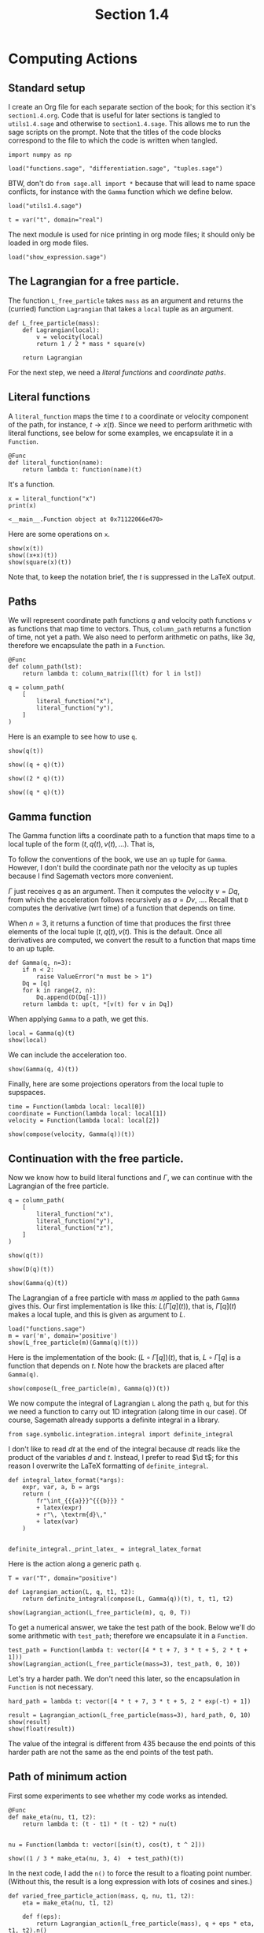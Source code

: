 #+TITLE: Section 1.4
#+AUTHOR: Nicky

#+OPTIONS: toc:nil author:nil date:nil title:t

#+LATEX_CLASS: subfiles
#+LATEX_CLASS_OPTIONS: [sicm_sagemath]

#+PROPERTY: header-args:sage :session section14 :eval never-export :exports code :results none :tangle ../sage/section1.4.sage :dir ../sage/

* Computing Actions


** Standard setup

I create an Org file for each separate section of the book; for this section it's ~section1.4.org~.
Code that is useful for later sections is tangled to ~utils1.4.sage~ and otherwise to ~section1.4.sage~.
This allows me to run the sage scripts on the prompt.
Note that the titles of the  code blocks correspond to the file to which the code is written when tangled.



#+attr_latex: :options label=../sage/utils1.4.sage
#+begin_src sage :tangle ../sage/utils1.4.sage
import numpy as np

load("functions.sage", "differentiation.sage", "tuples.sage")
#+end_src

BTW, don't do ~from sage.all import *~ because that will lead to name space conflicts, for instance with the ~Gamma~ function which we define below.


#+attr_latex: :options label=../sage/section1.4.sage
#+begin_src sage
load("utils1.4.sage")

t = var("t", domain="real")
#+end_src

The next module is used for nice printing in org mode files; it should only be loaded in org mode files.
#+attr_latex: :options label=don't tangle
#+begin_src sage  :tangle no
load("show_expression.sage")
#+end_src


** The Lagrangian for a free particle.

The function ~L_free_particle~ takes ~mass~ as an argument and returns the (curried) function ~Lagrangian~ that takes a ~local~ tuple as an argument.
#+attr_latex: :options label=../sage/utils1.4.sage
#+begin_src sage :tangle ../sage/utils1.4.sage
def L_free_particle(mass):
    def Lagrangian(local):
        v = velocity(local)
        return 1 / 2 * mass * square(v)

    return Lagrangian
#+end_src

For the next step, we need a /literal functions/ and /coordinate paths/.

** Literal functions

A ~literal_function~ maps the time $t$ to a coordinate or velocity component of the path, for instance, $t \to x(t)$.
Since we need to perform arithmetic with literal functions, see below for some examples, we encapsulate it in a ~Function~.
#+attr_latex: :options label=../sage/utils1.4.sage
#+begin_src sage :tangle ../sage/utils1.4.sage
@Func
def literal_function(name):
    return lambda t: function(name)(t)
#+end_src

It's a function.
#+attr_latex: :options label=don't tangle
#+begin_src sage :exports both :results replace :tangle no
x = literal_function("x")
print(x)
#+end_src

#+RESULTS:
: <__main__.Function object at 0x71122066e470>

Here are some operations on ~x~.

#+attr_latex: :options label=don't tangle
#+begin_src sage :exports both :results replace latex :tangle no
show(x(t))
show((x+x)(t))
show(square(x)(t))
#+end_src

#+RESULTS:
#+begin_export latex
#+end_export

Note that, to keep the notation brief, the $t$ is suppressed in the LaTeX output.


** Paths

We will represent coordinate path functions $q$ and velocity path functions $v$ as functions that map time to vectors.
Thus, ~column_path~ returns a function of time, not yet a path.
We also need to perform arithmetic on paths, like $3 q$, therefore we encapsulate the path in a ~Function~.
#+attr_latex: :options label=../sage/utils1.4.sage
#+begin_src sage :tangle ../sage/utils1.4.sage
@Func
def column_path(lst):
    return lambda t: column_matrix([l(t) for l in lst])
#+end_src


#+attr_latex: :options label=don't tangle
#+begin_src sage :tangle no
q = column_path(
    [
        literal_function("x"),
        literal_function("y"),
    ]
)
#+end_src


Here is an example to see how to use ~q~.
#+attr_latex: :options label=don't tangle
#+begin_src sage :exports both :results replace latex :tangle no
show(q(t))
#+end_src

#+RESULTS:
#+begin_export latex
\begin{dmath*}
\left[\begin{array}{c}
x \\
y
\end{array}\right]
\end{dmath*}
#+end_export


#+attr_latex: :options label=don't tangle
#+begin_src sage :exports both :results replace latex :tangle no
show((q + q)(t))
#+end_src

#+RESULTS:
#+begin_export latex
\begin{dmath*}
\left[\begin{array}{c}
2 \, x \\
2 \, y
\end{array}\right]
\end{dmath*}
#+end_export

#+attr_latex: :options label=don't tangle
#+begin_src sage :exports both :results replace latex :tangle no
show((2 * q)(t))
#+end_src

#+RESULTS:
#+begin_export latex
\begin{dmath*}
\left[\begin{array}{c}
2 \, x \\
2 \, y
\end{array}\right]
\end{dmath*}
#+end_export

#+attr_latex: :options label=don't tangle
#+begin_src sage :exports both :results replace latex :tangle no
show((q * q)(t))
#+end_src

#+RESULTS:
#+begin_export latex
#+end_export

** Gamma function

The Gamma function lifts a coordinate path to a function that maps time to a local tuple of the form $(t, q(t), v(t), \ldots)$.
That is,
\begin{align*}
\Gamma[q](\cdot) &= (\cdot, q(\cdot), v(\cdot), \ldots), \\
\Gamma[q](t) &= (t, q(t), v(t), \ldots).
\end{align*}
To follow the conventions of the book, we use an ~up~ tuple for ~Gamma~.
However, I don't build the coordinate path nor the velocity as up tuples because I find Sagemath vectors more convenient.

$\Gamma$ just receives $q$ as an argument. Then it computes the velocity $v=Dq$, from which the acceleration follows recursively as $a=D v$, \ldots.
Recall that ~D~ computes the derivative (wrt time) of a function that depends on time.

When $n=3$, it returns a function of time that produces the first three elements of the local tuple $(t, q(t), v(t)$.
This is the default.
Once all derivatives are computed, we convert the result to a function that maps time to an up tuple.

# It turns out that in numerical work, a Sagemath ~vector~ or a ~matrix~ can be implicitly converted to a numpy array whose elements (interestingly) still may contain symbols.
# As a numpy array cannot be differentiated by Sagemath's tools, I cast a numpy array to a vector, so that it can be differentiated again if required.
#+attr_latex: :options label=../sage/utils1.4.sage
#+begin_src sage :tangle ../sage/utils1.4.sage
def Gamma(q, n=3):
    if n < 2:
        raise ValueError("n must be > 1")
    Dq = [q]
    for k in range(2, n):
        Dq.append(D(Dq[-1]))
    return lambda t: up(t, *[v(t) for v in Dq])
#+end_src


When applying ~Gamma~ to a path, we get this.
#+attr_latex: :options label=don't tangle
#+begin_src sage :exports both :results replace latex :tangle no
local = Gamma(q)(t)
show(local)
#+end_src

#+RESULTS:
#+begin_export latex
\begin{dmath*}
\begin{array}{c}\begin{array}{c} t \end{array} \\ \begin{array}{c} \left[\begin{array}{c}
x \\
y
\end{array}\right] \end{array} \\ \begin{array}{c} \left[\begin{array}{c}
\dot x \\
\dot y
\end{array}\right] \end{array} \\ \end{array}
\end{dmath*}
#+end_export

We can include the acceleration too.
#+attr_latex: :options label=don't tangle
#+begin_src sage :exports both :results replace latex :tangle no
show(Gamma(q, 4)(t))
#+end_src

#+RESULTS:
#+begin_export latex
\begin{dmath*}
\begin{array}{c}\begin{array}{c} t \end{array} \\ \begin{array}{c} \left[\begin{array}{c}
x \\
y
\end{array}\right] \end{array} \\ \begin{array}{c} \left[\begin{array}{c}
\dot x \\
\dot y
\end{array}\right] \end{array} \\ \begin{array}{c} \left[\begin{array}{c}
\ddot x \\
\ddot y
\end{array}\right] \end{array} \\ \end{array}
\end{dmath*}
#+end_export

Finally, here are some projections operators from the local tuple to supspaces.
#+attr_latex: :options label=../sage/utils1.4.sage
#+begin_src sage :tangle ../sage/utils1.4.sage
time = Function(lambda local: local[0])
coordinate = Function(lambda local: local[1])
velocity = Function(lambda local: local[2])
#+end_src

#+attr_latex: :options label=don't tangle
#+begin_src sage :exports both :results replace latex :tangle no
show(compose(velocity, Gamma(q))(t))
#+end_src

#+RESULTS:
#+begin_export latex
\begin{dmath*}
\left[\begin{array}{c}
\dot x \\
\dot y
\end{array}\right]
\end{dmath*}
#+end_export


** Continuation with the free particle.

Now we know how to build literal functions and $\Gamma$, we can continue with the Lagrangian of the free particle.


#+attr_latex: :options label=../sage/section1.4.sage
#+begin_src sage
q = column_path(
    [
        literal_function("x"),
        literal_function("y"),
        literal_function("z"),
    ]
)
#+end_src

#+attr_latex: :options label=../sage/section1.4.sage
#+begin_src sage :exports both :results replace latex
show(q(t))
#+end_src

#+RESULTS:
#+begin_export latex
\begin{dmath*}
\left[\begin{array}{c}
x \\
y \\
z
\end{array}\right]
\end{dmath*}
#+end_export

#+attr_latex: :options label=../sage/section1.4.sage
#+begin_src sage :exports both :results replace latex
show(D(q)(t))
#+end_src

#+RESULTS:
#+begin_export latex
\begin{dmath*}
\left[\begin{array}{c}
\dot x \\
\dot y \\
\dot z
\end{array}\right]
\end{dmath*}
#+end_export

#+attr_latex: :options label=../sage/section1.4.sage
#+begin_src sage :exports both :results replace latex
show(Gamma(q)(t))
#+end_src

#+RESULTS:
#+begin_export latex
\begin{dmath*}
\begin{array}{c}\begin{array}{c} t \end{array} \\ \begin{array}{c} \left[\begin{array}{c}
x \\
y \\
z
\end{array}\right] \end{array} \\ \begin{array}{c} \left[\begin{array}{c}
\dot x \\
\dot y \\
\dot z
\end{array}\right] \end{array} \\ \end{array}
\end{dmath*}
#+end_export



The Lagrangian of a free particle with mass $m$ applied to the path ~Gamma~ gives this.
Our first implementation is like this: $L(\Gamma[q](t))$, that is, $\Gamma[q](t)$ makes a local tuple, and this is given as argument to $L$.
#+attr_latex: :options label=../sage/section1.4.sage
#+begin_src sage :exports both :results replace latex
load("functions.sage")
m = var('m', domain='positive')
show(L_free_particle(m)(Gamma(q)(t)))
#+end_src

#+RESULTS:
#+begin_export latex
\begin{dmath*}
\frac{1}{2} \, {\left(\dot x^{2} + \dot y^{2} + \dot z^{2}\right)} m
\end{dmath*}
#+end_export

Here is the implementation of the book: $(L\circ \Gamma[q])(t)$, that is, $L\circ \Gamma[q]$ is a function that depends on $t$.
Note how the brackets are placed after ~Gamma(q)~.

#+attr_latex: :options label=../sage/section1.4.sage
#+begin_src sage :exports both :results replace latex
show(compose(L_free_particle(m), Gamma(q))(t))
#+end_src

#+RESULTS:
#+begin_export latex
\begin{dmath*}
\frac{1}{2} \, {\left(\dot x^{2} + \dot y^{2} + \dot z^{2}\right)} m
\end{dmath*}
#+end_export

We now compute the integral of Lagrangian ~L~ along the path ~q~, but for this we need a function to carry out 1D integration (along time in our case).
Of course, Sagemath already supports a definite integral in a library.
#+attr_latex: :options label=../sage/utils1.4.sage
#+begin_src sage :tangle ../sage/utils1.4.sage
from sage.symbolic.integration.integral import definite_integral
#+end_src

I don't like to read $d t$ at the end of the integral because $d t$ reads like the product of the variables $d$ and $t$.
Instead, I prefer to read $\d t$; for this reason I overwrite the LaTeX formatting of ~definite_integral~.
#+attr_latex: :options label=../sage/utils1.4.sage
#+begin_src sage :tangle ../sage/utils1.4.sage
def integral_latex_format(*args):
    expr, var, a, b = args
    return (
        fr"\int_{{{a}}}^{{{b}}} "
        + latex(expr)
        + r"\, \textrm{d}\,"
        + latex(var)
    )


definite_integral._print_latex_ = integral_latex_format
#+end_src


Here is the action along a generic path ~q~.
#+attr_latex: :options label=../sage/section1.4.sage
#+begin_src sage :exports both :results replace latex
T = var("T", domain="positive")

def Lagrangian_action(L, q, t1, t2):
    return definite_integral(compose(L, Gamma(q))(t), t, t1, t2)

show(Lagrangian_action(L_free_particle(m), q, 0, T))
#+end_src

#+RESULTS:
#+begin_export latex
\begin{dmath*}
\frac{1}{2} \, m {\left(\int_{0}^{T} \dot x^{2} \, \textrm{d}\, t + \int_{0}^{T} \dot y^{2} \, \textrm{d}\, t + \int_{0}^{T} \dot z^{2} \, \textrm{d}\, t\right)}
\end{dmath*}
#+end_export

To get a numerical answer, we take the test path of the book.
Below we'll do some arithmetic with ~test_path~; therefore we encapsulate it in a ~Function~.
#+attr_latex: :options label=../sage/section1.4.sage
#+begin_src sage :exports both :results replace latex
test_path = Function(lambda t: vector([4 * t + 7, 3 * t + 5, 2 * t + 1]))
show(Lagrangian_action(L_free_particle(mass=3), test_path, 0, 10))
#+end_src

#+RESULTS:
#+begin_export latex
\begin{dmath*}
435
\end{dmath*}
#+end_export

Let's try a harder path. We don't need this later, so the encapsulation in ~Function~ is not necessary.
#+attr_latex: :options label=../sage/section1.4.sage
#+begin_src sage :exports both :results replace latex
hard_path = lambda t: vector([4 * t + 7, 3 * t + 5, 2 * exp(-t) + 1])

result = Lagrangian_action(L_free_particle(mass=3), hard_path, 0, 10)
show(result)
show(float(result))
#+end_src

#+RESULTS:
#+begin_export latex
\begin{dmath*}
3 \, {\left(125 \, e^{20} - 1\right)} e^{\left(-20\right)} + 3
\end{dmath*}
\begin{dmath*}
377.9999999938165
\end{dmath*}
#+end_export

The value of the integral is different from $435$ because the end points of this harder path are not the same as the end points of the test path.

** Path of minimum action

First some experiments to see whether my code works as intended.
#+attr_latex: :options label=../sage/section1.4.sage
#+begin_src sage :exports both :results replace latex
@Func
def make_eta(nu, t1, t2):
    return lambda t: (t - t1) * (t - t2) * nu(t)


nu = Function(lambda t: vector([sin(t), cos(t), t ^ 2]))

show((1 / 3 * make_eta(nu, 3, 4)  + test_path)(t))
#+end_src

#+RESULTS:
#+begin_export latex
\begin{dmath*}
\left(\frac{1}{3} \, {\left(t - 3\right)} {\left(t - 4\right)} \sin + 4 \, t + 7,\,\frac{1}{3} \, {\left(t - 3\right)} {\left(t - 4\right)} \cos + 3 \, t + 5,\,\frac{1}{3} \, {\left(t - 3\right)} {\left(t - 4\right)} t^{2} + 2 \, t + 1\right)
\end{dmath*}
#+end_export

In the next code, I add the ~n()~ to force the result to a floating point number.
(Without this, the result is a long expression with lots of cosines and sines.)

#+attr_latex: :options label=../sage/section1.4.sage
#+begin_src sage :exports both :results replace latex
def varied_free_particle_action(mass, q, nu, t1, t2):
    eta = make_eta(nu, t1, t2)

    def f(eps):
        return Lagrangian_action(L_free_particle(mass), q + eps * eta, t1, t2).n()

    return f

show(varied_free_particle_action(3.0, test_path, nu, 0.0, 10.0)(0.001))
#+end_src

#+RESULTS:
#+begin_export latex
\begin{dmath*}
436.291214285714
\end{dmath*}
#+end_export

By comparing our result with that of the book, we see we are still on track.

Now use Sagemath's ~find_local_minimum~ to minimize over $\epsilon$.
#+attr_latex: :options label=../sage/section1.4.sage
#+begin_src sage :exports both :results replace latex
res = find_local_minimum(
    varied_free_particle_action(3.0, test_path, nu, 0.0, 10.0), -2.0, 1.0
)
show(res)
#+end_src

#+RESULTS:
#+begin_export latex
\begin{dmath*}
\left(435.000000000000, 0.0\right)
\end{dmath*}
#+end_export

We see that the optimal value for $\epsilon$ is $0$, and we retrieve our earlier value of the Lagrangian action.

** Finding minimal trajectories

The ~make_path~ function uses a Lagrangian polynomial to interpolate a given set of data.
#+attr_latex: :options label=../sage/utils1.4.sage
#+begin_src sage :tangle ../sage/utils1.4.sage
def Lagrangian_polynomial(ts, qs):
    return RR['x'].lagrange_polynomial(list(zip(ts, qs)))
#+end_src

While a Lagrangian polynomial gives an excellent fit on the fitted points, its behavior in between these points can be quite wild.
Let us test the quality of the fit before using this interpolation method.
From the book we know we need to fit $\cos(t)$ on $t \in [0, \pi/2]$, so let us try this first before trying to find the optimal path for the harmonic Lagrangian.
Since $\cos^{2} x + \sin^{2} x = 1$, we can use  this relation to check the quality of derivative of the fitted polynomial at the same time.
The result is better than I expected.

#+attr_latex: :options label=../sage/section1.4.sage
#+begin_src sage :exports both :results replace latex
ts = np.linspace(0, pi / 2, 5)
qs = [cos(t).n() for t in ts]
lp = Lagrangian_polynomial(ts, qs)
ts = np.linspace(0, pi / 2, 20)
Cos = [lp(x=t).n() for t in ts]
Sin = [lp.derivative(x)(x=t).n() for t in ts]
Zero = [abs(Cos[i] ^ 2 + Sin[i] ^ 2 - 1) for i in range(len(ts))]
show(max(Zero))
#+end_src

#+RESULTS:
#+begin_export latex
#+end_export

In the function ~make_path~ we use numpy's ~linspace~ instead of the linear interpolants of the book.
Note that  the coordinate paths above are column-vector functions, so ~make_path~ should return the same type.
#+attr_latex: :options label=../sage/section1.4.sage
#+begin_src sage :exports code :results none
def make_path(t0, q0, t1, q1, qs):
    ts = np.linspace(t0, t1, len(qs) + 2)
    qs = np.r_[q0, qs, q1]
    return lambda t: vector([Lagrangian_polynomial(ts, qs)(t)])
#+end_src

Here is the harmonic Lagrangian.
#+attr_latex: :options label=../sage/utils1.4.sage
#+begin_src sage :tangle ../sage/utils1.4.sage
def L_harmonic(m, k):
    def Lagrangian(local):
        q = coordinate(local)
        v = velocity(local)
        return (1 / 2) * m * square(v) - (1 / 2) * k * square(q)

    return Lagrangian
#+end_src

#+attr_latex: :options label=../sage/section1.4.sage
#+begin_src sage :exports code :results none
def parametric_path_action(Lagrangian, t0, q0, t1, q1):
    def f(qs):
        path = make_path(t0, q0, t1, q1, qs=qs)
        return Lagrangian_action(Lagrangian, path, t0, t1)

    return f
#+end_src

Let's try this on the path $\cos(t)$.
The intermediate values ~qs~ will be optimized below, whereas ~q0~ and ~q1~ remain fixed.
Thus, we strip the first and last element of ~linspace~ to make ~qs~.
The result tells us what we can expect for the minimal value for the integral over the Lagrangian along the optimal path.

#+attr_latex: :options label=../sage/section1.4.sage
#+begin_src sage :exports both :results value
t0, t1 = 0, pi / 2
q0, q1 = cos(t0), cos(t1)
T = np.linspace(0, pi / 2, 5)
initial_qs = [cos(t).n() for t in T][1:-1]
parametric_path_action(L_harmonic(m=1, k=1), t0, q0, t1, q1)(initial_qs)
#+end_src

What is the quality of the path obtained by the Lagrangian interpolation?
(Recall that a path is a vector; to extract the value of the element that corresponds to the path, we need to write ~best_path(t=t)[0]~.)
#+attr_latex: :options label=../sage/section1.4.sage
#+begin_src sage :exports both :results replace latex
def find_path(Lagrangian, t0, q0, t1, q1, n):
    ts = np.linspace(t0, t1, n)
    initial_qs = np.linspace(q0, q1, n)[1:-1]
    minimizing_qs = minimize(
        parametric_path_action(Lagrangian, t0, q0, t1, q1),
        initial_qs,
    )
    return make_path(t0, q0, t1, q1, minimizing_qs)

best_path = find_path(L_harmonic(m=1, k=1), t0=0, q0=1, t1=pi / 2, q1=0, n=5)
result = [
    abs(best_path(t)[0].n() - cos(t).n()) for t in np.linspace(0, pi / 2, 10)
]
show(max(result))
#+end_src

#+RESULTS:
#+begin_export latex
\begin{dmath*}
0.000172462354236957
\end{dmath*}
#+end_export

Great. All works!

Finally, here is a plot of the Lagrangian as a function of $q(t)$.


#+attr_latex: :options label=../sage/section1.4.sage
#+begin_src sage :exports code :results none :eval never
T = np.linspace(0, pi / 2, 20)
q = lambda t: vector([cos(t)])
lvalues = [L_harmonic(m=1, k=1)(Gamma(q)(t))(t=ti).n() for ti in T]
points = list(zip(ts, lvalues))
plot = list_plot(points, color="black", size=30)
plot.axes_labels(["$t$", "$L$"])
plot.save("../figures/Lagrangian.png", figsize=(4, 2))
#+end_src

#+CAPTION: The harmonic Lagrangian as a function of the optimal path $q(t)=\cos t$, $t \in [0, \pi/2]$.
#+NAME: fig:Lagrangian
#+ATTR_LATEX: :height 5cm :placement [h]
[[./../figures/Lagrangian.png]]
